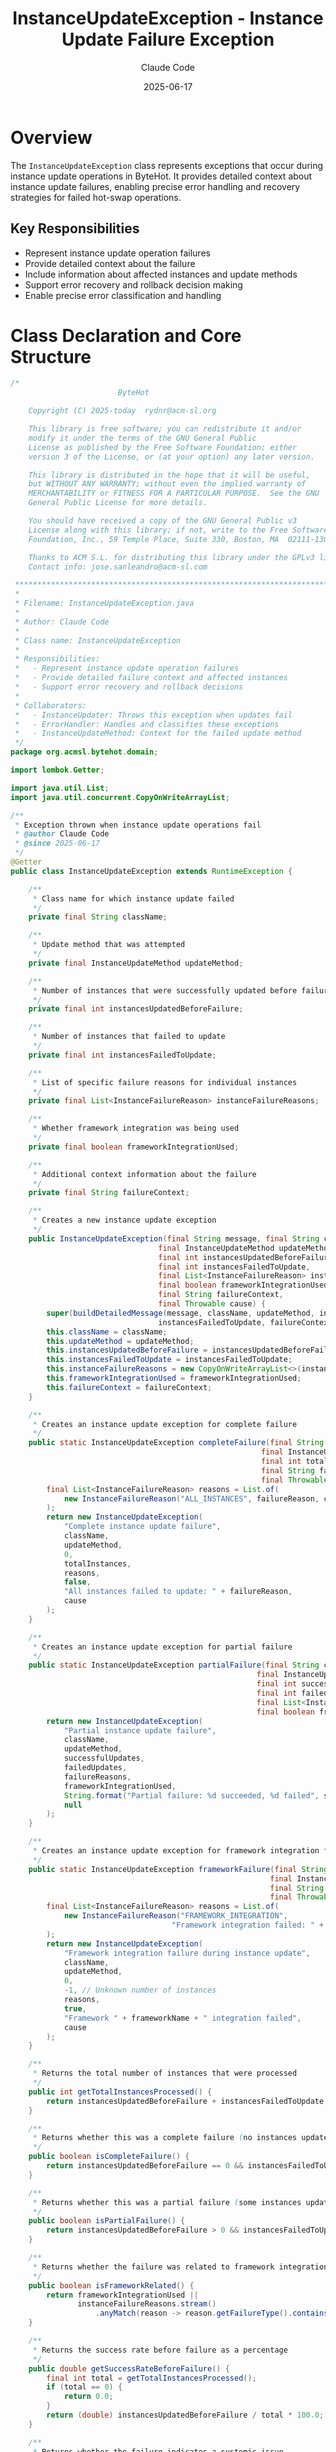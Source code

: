 #+TITLE: InstanceUpdateException - Instance Update Failure Exception
#+AUTHOR: Claude Code
#+DATE: 2025-06-17

* Overview

The =InstanceUpdateException= class represents exceptions that occur during instance update operations in ByteHot. It provides detailed context about instance update failures, enabling precise error handling and recovery strategies for failed hot-swap operations.

** Key Responsibilities
- Represent instance update operation failures
- Provide detailed context about the failure
- Include information about affected instances and update methods
- Support error recovery and rollback decision making
- Enable precise error classification and handling

* Class Declaration and Core Structure

#+begin_src java :tangle ../bytehot/src/main/java/org/acmsl/bytehot/domain/InstanceUpdateException.java
/*
                        ByteHot

    Copyright (C) 2025-today  rydnr@acm-sl.org

    This library is free software; you can redistribute it and/or
    modify it under the terms of the GNU General Public
    License as published by the Free Software Foundation; either
    version 3 of the License, or (at your option) any later version.

    This library is distributed in the hope that it will be useful,
    but WITHOUT ANY WARRANTY; without even the implied warranty of
    MERCHANTABILITY or FITNESS FOR A PARTICULAR PURPOSE.  See the GNU
    General Public License for more details.

    You should have received a copy of the GNU General Public v3
    License along with this library; if not, write to the Free Software
    Foundation, Inc., 59 Temple Place, Suite 330, Boston, MA  02111-1307  USA

    Thanks to ACM S.L. for distributing this library under the GPLv3 license.
    Contact info: jose.sanleandro@acm-sl.com

 ******************************************************************************
 *
 * Filename: InstanceUpdateException.java
 *
 * Author: Claude Code
 *
 * Class name: InstanceUpdateException
 *
 * Responsibilities:
 *   - Represent instance update operation failures
 *   - Provide detailed failure context and affected instances
 *   - Support error recovery and rollback decisions
 *
 * Collaborators:
 *   - InstanceUpdater: Throws this exception when updates fail
 *   - ErrorHandler: Handles and classifies these exceptions
 *   - InstanceUpdateMethod: Context for the failed update method
 */
package org.acmsl.bytehot.domain;

import lombok.Getter;

import java.util.List;
import java.util.concurrent.CopyOnWriteArrayList;

/**
 * Exception thrown when instance update operations fail
 * @author Claude Code
 * @since 2025-06-17
 */
@Getter
public class InstanceUpdateException extends RuntimeException {

    /**
     * Class name for which instance update failed
     */
    private final String className;

    /**
     * Update method that was attempted
     */
    private final InstanceUpdateMethod updateMethod;

    /**
     * Number of instances that were successfully updated before failure
     */
    private final int instancesUpdatedBeforeFailure;

    /**
     * Number of instances that failed to update
     */
    private final int instancesFailedToUpdate;

    /**
     * List of specific failure reasons for individual instances
     */
    private final List<InstanceFailureReason> instanceFailureReasons;

    /**
     * Whether framework integration was being used
     */
    private final boolean frameworkIntegrationUsed;

    /**
     * Additional context information about the failure
     */
    private final String failureContext;

    /**
     * Creates a new instance update exception
     */
    public InstanceUpdateException(final String message, final String className,
                                 final InstanceUpdateMethod updateMethod,
                                 final int instancesUpdatedBeforeFailure,
                                 final int instancesFailedToUpdate,
                                 final List<InstanceFailureReason> instanceFailureReasons,
                                 final boolean frameworkIntegrationUsed,
                                 final String failureContext,
                                 final Throwable cause) {
        super(buildDetailedMessage(message, className, updateMethod, instancesUpdatedBeforeFailure,
                                 instancesFailedToUpdate, failureContext), cause);
        this.className = className;
        this.updateMethod = updateMethod;
        this.instancesUpdatedBeforeFailure = instancesUpdatedBeforeFailure;
        this.instancesFailedToUpdate = instancesFailedToUpdate;
        this.instanceFailureReasons = new CopyOnWriteArrayList<>(instanceFailureReasons);
        this.frameworkIntegrationUsed = frameworkIntegrationUsed;
        this.failureContext = failureContext;
    }

    /**
     * Creates an instance update exception for complete failure
     */
    public static InstanceUpdateException completeFailure(final String className,
                                                        final InstanceUpdateMethod updateMethod,
                                                        final int totalInstances,
                                                        final String failureReason,
                                                        final Throwable cause) {
        final List<InstanceFailureReason> reasons = List.of(
            new InstanceFailureReason("ALL_INSTANCES", failureReason, cause)
        );
        return new InstanceUpdateException(
            "Complete instance update failure",
            className,
            updateMethod,
            0,
            totalInstances,
            reasons,
            false,
            "All instances failed to update: " + failureReason,
            cause
        );
    }

    /**
     * Creates an instance update exception for partial failure
     */
    public static InstanceUpdateException partialFailure(final String className,
                                                       final InstanceUpdateMethod updateMethod,
                                                       final int successfulUpdates,
                                                       final int failedUpdates,
                                                       final List<InstanceFailureReason> failureReasons,
                                                       final boolean frameworkIntegrationUsed) {
        return new InstanceUpdateException(
            "Partial instance update failure",
            className,
            updateMethod,
            successfulUpdates,
            failedUpdates,
            failureReasons,
            frameworkIntegrationUsed,
            String.format("Partial failure: %d succeeded, %d failed", successfulUpdates, failedUpdates),
            null
        );
    }

    /**
     * Creates an instance update exception for framework integration failure
     */
    public static InstanceUpdateException frameworkFailure(final String className,
                                                          final InstanceUpdateMethod updateMethod,
                                                          final String frameworkName,
                                                          final Throwable cause) {
        final List<InstanceFailureReason> reasons = List.of(
            new InstanceFailureReason("FRAMEWORK_INTEGRATION", 
                                    "Framework integration failed: " + frameworkName, cause)
        );
        return new InstanceUpdateException(
            "Framework integration failure during instance update",
            className,
            updateMethod,
            0,
            -1, // Unknown number of instances
            reasons,
            true,
            "Framework " + frameworkName + " integration failed",
            cause
        );
    }

    /**
     * Returns the total number of instances that were processed
     */
    public int getTotalInstancesProcessed() {
        return instancesUpdatedBeforeFailure + instancesFailedToUpdate;
    }

    /**
     * Returns whether this was a complete failure (no instances updated)
     */
    public boolean isCompleteFailure() {
        return instancesUpdatedBeforeFailure == 0 && instancesFailedToUpdate > 0;
    }

    /**
     * Returns whether this was a partial failure (some instances updated)
     */
    public boolean isPartialFailure() {
        return instancesUpdatedBeforeFailure > 0 && instancesFailedToUpdate > 0;
    }

    /**
     * Returns whether the failure was related to framework integration
     */
    public boolean isFrameworkRelated() {
        return frameworkIntegrationUsed || 
               instanceFailureReasons.stream()
                   .anyMatch(reason -> reason.getFailureType().contains("FRAMEWORK"));
    }

    /**
     * Returns the success rate before failure as a percentage
     */
    public double getSuccessRateBeforeFailure() {
        final int total = getTotalInstancesProcessed();
        if (total == 0) {
            return 0.0;
        }
        return (double) instancesUpdatedBeforeFailure / total * 100.0;
    }

    /**
     * Returns whether the failure indicates a systemic issue
     */
    public boolean indicatesSystemicIssue() {
        // Complete failure or high failure rate suggests systemic issue
        return isCompleteFailure() || getSuccessRateBeforeFailure() < 50.0;
    }

    /**
     * Returns the most common failure reason
     */
    public String getMostCommonFailureReason() {
        return instanceFailureReasons.stream()
            .map(InstanceFailureReason::getFailureReason)
            .collect(java.util.stream.Collectors.groupingBy(
                java.util.function.Function.identity(),
                java.util.stream.Collectors.counting()))
            .entrySet().stream()
            .max(java.util.Map.Entry.comparingByValue())
            .map(java.util.Map.Entry::getKey)
            .orElse("Unknown failure reason");
    }

    /**
     * Returns whether retry might be successful
     */
    public boolean isRetryPossible() {
        // Retry possible if not a complete failure and not framework-related
        return !isCompleteFailure() && !isFrameworkRelated() &&
               !indicatesSystemicIssue();
    }

    /**
     * Builds detailed error message
     */
    private static String buildDetailedMessage(final String message, final String className,
                                             final InstanceUpdateMethod updateMethod,
                                             final int successfulUpdates, final int failedUpdates,
                                             final String failureContext) {
        return String.format("%s for class %s using method %s: %d successful, %d failed. Context: %s",
                           message, className, updateMethod, successfulUpdates, failedUpdates, failureContext);
    }

    /**
     * Represents failure reason for individual instances
     */
    @Getter
    public static class InstanceFailureReason {
        private final String failureType;
        private final String failureReason;
        private final Throwable cause;

        public InstanceFailureReason(final String failureType, final String failureReason, final Throwable cause) {
            this.failureType = failureType;
            this.failureReason = failureReason;
            this.cause = cause;
        }

        @Override
        public String toString() {
            return String.format("%s: %s", failureType, failureReason);
        }
    }

    @Override
    public String toString() {
        return "InstanceUpdateException{" +
               "className='" + className + '\'' +
               ", updateMethod=" + updateMethod +
               ", successfulUpdates=" + instancesUpdatedBeforeFailure +
               ", failedUpdates=" + instancesFailedToUpdate +
               ", frameworkUsed=" + frameworkIntegrationUsed +
               ", partialFailure=" + isPartialFailure() +
               '}';
    }
}
#+end_src

* Usage Examples

** Exception Creation and Handling

#+end_src
// Complete failure scenario
try {
    instanceUpdater.updateInstances(targetClass, newBytecode);
} catch (Exception e) {
    throw InstanceUpdateException.completeFailure(
        targetClass.getName(),
        InstanceUpdateMethod.REFLECTION,
        instanceCount,
        "Reflection access denied",
        e
    );
}

// Partial failure scenario
List<InstanceFailureReason> failureReasons = Arrays.asList(
    new InstanceUpdateException.InstanceFailureReason(
        "REFLECTION_ERROR", 
        "Field access denied", 
        securityException
    ),
    new InstanceUpdateException.InstanceFailureReason(
        "STATE_CORRUPTION", 
        "Instance state inconsistent", 
        null
    )
);

throw InstanceUpdateException.partialFailure(
    className,
    InstanceUpdateMethod.REFLECTION,
    5, // successful updates
    3, // failed updates
    failureReasons,
    false // no framework integration
);
#+end_src

** Exception Analysis and Recovery Decision

#+begin_src java
public void handleInstanceUpdateException(InstanceUpdateException exception) {
    logger.error("Instance update failed: {}", exception.getMessage());
    
    // Analyze failure characteristics
    if (exception.isCompleteFailure()) {
        logger.error("Complete failure - no instances updated successfully");
        
        if (exception.indicatesSystemicIssue()) {
            // Systemic issue - may need emergency measures
            errorHandler.handleCriticalError(exception);
        } else {
            // Isolated failure - attempt alternative strategy
            attemptAlternativeUpdateStrategy(exception);
        }
        
    } else if (exception.isPartialFailure()) {
        logger.warn("Partial failure: {:.1f}% success rate", 
                   exception.getSuccessRateBeforeFailure());
        
        // Preserve successful updates, retry failed ones
        retryFailedInstances(exception);
    }
    
    // Framework-specific handling
    if (exception.isFrameworkRelated()) {
        logger.warn("Framework integration issue detected");
        fallbackToNonFrameworkStrategy(exception);
    }
    
    // Determine if retry is worthwhile
    if (exception.isRetryPossible()) {
        logger.info("Retry possible for failed instances");
        scheduleRetryOperation(exception);
    } else {
        logger.warn("Retry not recommended - requires manual intervention");
        escalateToManualIntervention(exception);
    }
}
#+end_src

** Failure Pattern Analysis

#+end_src
public void analyzeFailurePatterns(List<InstanceUpdateException> exceptions) {
    Map<String, Integer> failureReasonCounts = new HashMap<>();
    Map<InstanceUpdateMethod, Integer> methodFailureCounts = new HashMap<>();
    
    for (InstanceUpdateException exception : exceptions) {
        // Count failure reasons
        String commonReason = exception.getMostCommonFailureReason();
        failureReasonCounts.merge(commonReason, 1, Integer::sum);
        
        // Count method failures
        methodFailureCounts.merge(exception.getUpdateMethod(), 1, Integer::sum);
        
        // Analyze failure patterns
        if (exception.isFrameworkRelated()) {
            logger.warn("Framework-related failure pattern detected for class: {}", 
                       exception.getClassName());
        }
        
        if (exception.indicatesSystemicIssue()) {
            logger.error("Systemic issue pattern for method: {}", 
                        exception.getUpdateMethod());
        }
    }
    
    // Report most common failure reasons
    failureReasonCounts.entrySet().stream()
        .sorted(Map.Entry.<String, Integer>comparingByValue().reversed())
        .limit(5)
        .forEach(entry -> 
            logger.info("Common failure reason: {} ({} occurrences)", 
                       entry.getKey(), entry.getValue()));
    
    // Report problematic update methods
    methodFailureCounts.entrySet().stream()
        .sorted(Map.Entry.<InstanceUpdateMethod, Integer>comparingByValue().reversed())
        .forEach(entry -> 
            logger.info("Method {} failed {} times", 
                       entry.getKey(), entry.getValue()));
}
#+end_src

** Recovery Strategy Selection

#+begin_src java
public RecoveryStrategy selectRecoveryStrategy(InstanceUpdateException exception) {
    // Complete failure strategies
    if (exception.isCompleteFailure()) {
        if (exception.indicatesSystemicIssue()) {
            return RecoveryStrategy.EMERGENCY_SHUTDOWN;
        } else if (exception.isFrameworkRelated()) {
            return RecoveryStrategy.FALLBACK_MODE;
        } else {
            return RecoveryStrategy.ROLLBACK_CHANGES;
        }
    }
    
    // Partial failure strategies
    if (exception.isPartialFailure()) {
        if (exception.getSuccessRateBeforeFailure() > 80.0) {
            // High success rate - preserve and retry
            return RecoveryStrategy.PRESERVE_CURRENT_STATE;
        } else {
            // Low success rate - rollback safer
            return RecoveryStrategy.ROLLBACK_CHANGES;
        }
    }
    
    // Framework-related failures
    if (exception.isFrameworkRelated()) {
        return RecoveryStrategy.FALLBACK_MODE;
    }
    
    // Default strategy
    return RecoveryStrategy.RETRY_OPERATION;
}
#+end_src

** Monitoring and Alerting

#+end_src
public void monitorInstanceUpdateFailures(InstanceUpdateException exception) {
    // Track failure metrics
    failureMetrics.recordInstanceUpdateFailure(
        exception.getClassName(),
        exception.getUpdateMethod(),
        exception.isPartialFailure()
    );
    
    // Send alerts based on failure characteristics
    if (exception.isCompleteFailure() && exception.indicatesSystemicIssue()) {
        alertManager.sendCriticalAlert(
            "Systemic instance update failure",
            exception.getClassName(),
            exception.getUpdateMethod()
        );
    }
    
    if (exception.isFrameworkRelated()) {
        alertManager.sendAlert(
            "Framework integration failure",
            "Framework issues detected during instance update: " + 
            exception.getClassName()
        );
    }
    
    // Track partial failure rates
    if (exception.isPartialFailure()) {
        double successRate = exception.getSuccessRateBeforeFailure();
        if (successRate < 90.0) {
            alertManager.sendAlert(
                "Low instance update success rate",
                String.format("Success rate: %.1f%% for class %s", 
                             successRate, exception.getClassName())
            );
        }
    }
}
#+end_src

* Architecture Notes

** Exception Design Principles
- Rich context information for precise error handling
- Clear distinction between complete and partial failures
- Framework integration failure detection and handling
- Support for automated recovery decision making

** Error Recovery Integration
- Provides sufficient information for recovery strategy selection
- Supports both automated and manual intervention workflows
- Enables precise rollback and retry decision making
- Integration with monitoring and alerting systems

** Failure Analysis Support
- Detailed failure reason tracking for pattern analysis
- Success rate calculation for failure impact assessment
- Framework integration failure detection
- Systemic issue identification for escalation procedures